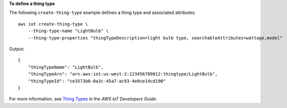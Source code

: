 **To define a thing type**

The following ``create-thing-type`` example defines a thing type and associated attributes. ::

    aws iot create-thing-type \
        --thing-type-name "LightBulb" \
        --thing-type-properties "thingTypeDescription=light bulb type, searchableAttributes=wattage,model"

Output::

    {
        "thingTypeName": "LightBulb",
        "thingTypeArn": "arn:aws:iot:us-west-2:123456789012:thingtype/LightBulb",
        "thingTypeId": "ce3573b0-0a3c-45a7-ac93-4e0ce14cd190"
    }

For more information, see `Thing Types <https://docs.aws.amazon.com/iot/latest/developerguide/thing-types.html>`__ in the *AWS IoT Developers Guide*.
